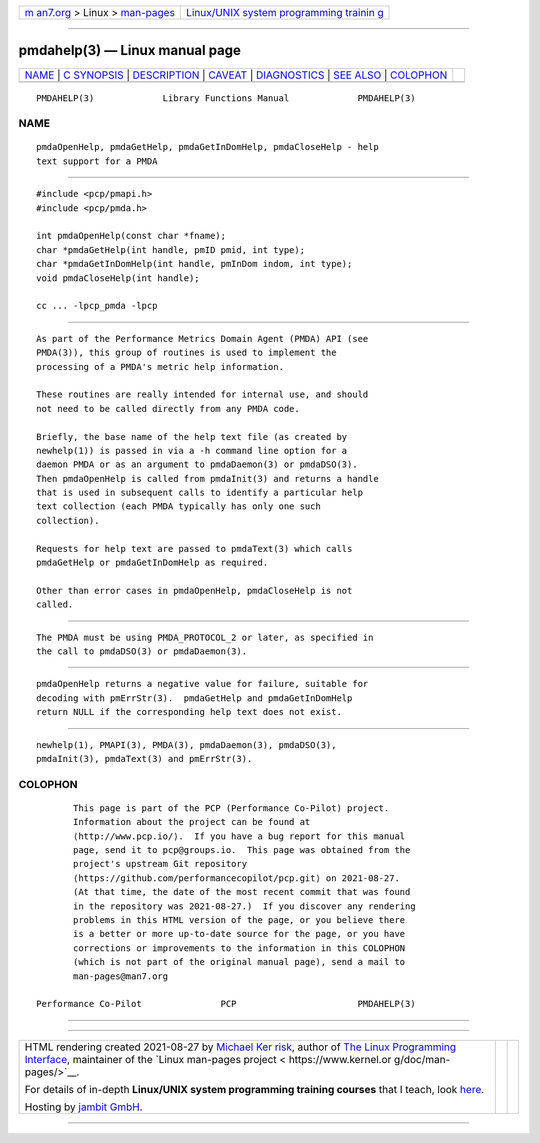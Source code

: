 .. container:: page-top

.. container:: nav-bar

   +----------------------------------+----------------------------------+
   | `m                               | `Linux/UNIX system programming   |
   | an7.org <../../../index.html>`__ | trainin                          |
   | > Linux >                        | g <http://man7.org/training/>`__ |
   | `man-pages <../index.html>`__    |                                  |
   +----------------------------------+----------------------------------+

--------------

pmdahelp(3) — Linux manual page
===============================

+-----------------------------------+-----------------------------------+
| `NAME <#NAME>`__ \|               |                                   |
| `C SYNOPSIS <#C_SYNOPSIS>`__ \|   |                                   |
| `DESCRIPTION <#DESCRIPTION>`__ \| |                                   |
| `CAVEAT <#CAVEAT>`__ \|           |                                   |
| `DIAGNOSTICS <#DIAGNOSTICS>`__ \| |                                   |
| `SEE ALSO <#SEE_ALSO>`__ \|       |                                   |
| `COLOPHON <#COLOPHON>`__          |                                   |
+-----------------------------------+-----------------------------------+
| .. container:: man-search-box     |                                   |
+-----------------------------------+-----------------------------------+

::

   PMDAHELP(3)             Library Functions Manual             PMDAHELP(3)

NAME
-------------------------------------------------

::

          pmdaOpenHelp, pmdaGetHelp, pmdaGetInDomHelp, pmdaCloseHelp - help
          text support for a PMDA


-------------------------------------------------------------

::

          #include <pcp/pmapi.h>
          #include <pcp/pmda.h>

          int pmdaOpenHelp(const char *fname);
          char *pmdaGetHelp(int handle, pmID pmid, int type);
          char *pmdaGetInDomHelp(int handle, pmInDom indom, int type);
          void pmdaCloseHelp(int handle);

          cc ... -lpcp_pmda -lpcp


---------------------------------------------------------------

::

          As part of the Performance Metrics Domain Agent (PMDA) API (see
          PMDA(3)), this group of routines is used to implement the
          processing of a PMDA's metric help information.

          These routines are really intended for internal use, and should
          not need to be called directly from any PMDA code.

          Briefly, the base name of the help text file (as created by
          newhelp(1)) is passed in via a -h command line option for a
          daemon PMDA or as an argument to pmdaDaemon(3) or pmdaDSO(3).
          Then pmdaOpenHelp is called from pmdaInit(3) and returns a handle
          that is used in subsequent calls to identify a particular help
          text collection (each PMDA typically has only one such
          collection).

          Requests for help text are passed to pmdaText(3) which calls
          pmdaGetHelp or pmdaGetInDomHelp as required.

          Other than error cases in pmdaOpenHelp, pmdaCloseHelp is not
          called.


-----------------------------------------------------

::

          The PMDA must be using PMDA_PROTOCOL_2 or later, as specified in
          the call to pmdaDSO(3) or pmdaDaemon(3).


---------------------------------------------------------------

::

          pmdaOpenHelp returns a negative value for failure, suitable for
          decoding with pmErrStr(3).  pmdaGetHelp and pmdaGetInDomHelp
          return NULL if the corresponding help text does not exist.


---------------------------------------------------------

::

          newhelp(1), PMAPI(3), PMDA(3), pmdaDaemon(3), pmdaDSO(3),
          pmdaInit(3), pmdaText(3) and pmErrStr(3).

COLOPHON
---------------------------------------------------------

::

          This page is part of the PCP (Performance Co-Pilot) project.
          Information about the project can be found at 
          ⟨http://www.pcp.io/⟩.  If you have a bug report for this manual
          page, send it to pcp@groups.io.  This page was obtained from the
          project's upstream Git repository
          ⟨https://github.com/performancecopilot/pcp.git⟩ on 2021-08-27.
          (At that time, the date of the most recent commit that was found
          in the repository was 2021-08-27.)  If you discover any rendering
          problems in this HTML version of the page, or you believe there
          is a better or more up-to-date source for the page, or you have
          corrections or improvements to the information in this COLOPHON
          (which is not part of the original manual page), send a mail to
          man-pages@man7.org

   Performance Co-Pilot               PCP                       PMDAHELP(3)

--------------

--------------

.. container:: footer

   +-----------------------+-----------------------+-----------------------+
   | HTML rendering        |                       | |Cover of TLPI|       |
   | created 2021-08-27 by |                       |                       |
   | `Michael              |                       |                       |
   | Ker                   |                       |                       |
   | risk <https://man7.or |                       |                       |
   | g/mtk/index.html>`__, |                       |                       |
   | author of `The Linux  |                       |                       |
   | Programming           |                       |                       |
   | Interface <https:     |                       |                       |
   | //man7.org/tlpi/>`__, |                       |                       |
   | maintainer of the     |                       |                       |
   | `Linux man-pages      |                       |                       |
   | project <             |                       |                       |
   | https://www.kernel.or |                       |                       |
   | g/doc/man-pages/>`__. |                       |                       |
   |                       |                       |                       |
   | For details of        |                       |                       |
   | in-depth **Linux/UNIX |                       |                       |
   | system programming    |                       |                       |
   | training courses**    |                       |                       |
   | that I teach, look    |                       |                       |
   | `here <https://ma     |                       |                       |
   | n7.org/training/>`__. |                       |                       |
   |                       |                       |                       |
   | Hosting by `jambit    |                       |                       |
   | GmbH                  |                       |                       |
   | <https://www.jambit.c |                       |                       |
   | om/index_en.html>`__. |                       |                       |
   +-----------------------+-----------------------+-----------------------+

--------------

.. container:: statcounter

   |Web Analytics Made Easy - StatCounter|

.. |Cover of TLPI| image:: https://man7.org/tlpi/cover/TLPI-front-cover-vsmall.png
   :target: https://man7.org/tlpi/
.. |Web Analytics Made Easy - StatCounter| image:: https://c.statcounter.com/7422636/0/9b6714ff/1/
   :class: statcounter
   :target: https://statcounter.com/
